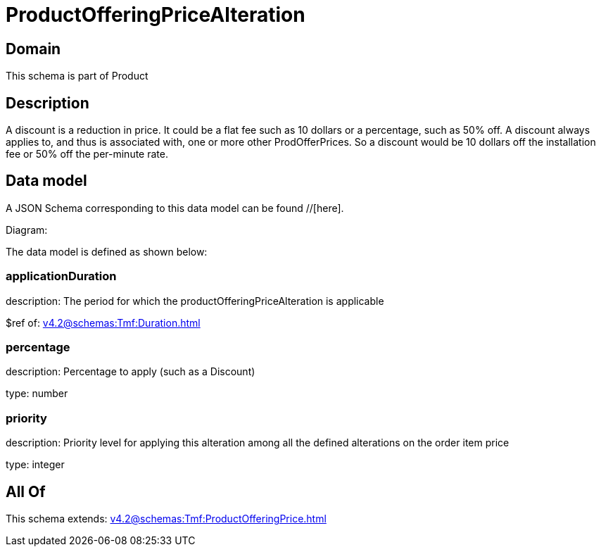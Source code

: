 = ProductOfferingPriceAlteration

[#domain]
== Domain

This schema is part of Product

[#description]
== Description
A discount is a reduction in price. It could be a flat fee such as 10 dollars or a percentage, such as 50% off. A discount always applies to, and thus is associated with, one or more other ProdOfferPrices. So a discount would be 10 dollars off the installation fee or 50% off the per-minute rate.


[#data_model]
== Data model

A JSON Schema corresponding to this data model can be found //[here].

Diagram:


The data model is defined as shown below:


=== applicationDuration
description: The period for which the productOfferingPriceAlteration is applicable

$ref of: xref:v4.2@schemas:Tmf:Duration.adoc[]


=== percentage
description: Percentage to apply (such as a Discount)

type: number


=== priority
description: Priority level for applying this alteration among all the defined alterations on the order item price

type: integer


[#all_of]
== All Of

This schema extends: xref:v4.2@schemas:Tmf:ProductOfferingPrice.adoc[]
